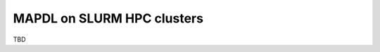 
.. _ref_hpc_mapdl:

===========================
MAPDL on SLURM HPC clusters
===========================

TBD

